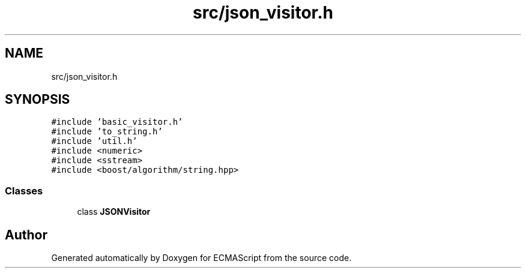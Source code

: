 .TH "src/json_visitor.h" 3 "Tue May 30 2017" "ECMAScript" \" -*- nroff -*-
.ad l
.nh
.SH NAME
src/json_visitor.h
.SH SYNOPSIS
.br
.PP
\fC#include 'basic_visitor\&.h'\fP
.br
\fC#include 'to_string\&.h'\fP
.br
\fC#include 'util\&.h'\fP
.br
\fC#include <numeric>\fP
.br
\fC#include <sstream>\fP
.br
\fC#include <boost/algorithm/string\&.hpp>\fP
.br

.SS "Classes"

.in +1c
.ti -1c
.RI "class \fBJSONVisitor\fP"
.br
.in -1c
.SH "Author"
.PP 
Generated automatically by Doxygen for ECMAScript from the source code\&.
